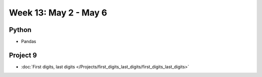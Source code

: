 Week 13: May 2 - May 6
========================

Python
~~~~~~

* Pandas


Project 9
~~~~~~~~~~

* :doc:`First digits, last digits </Projects/first_digits_last_digits/first_digits_last_digits>`